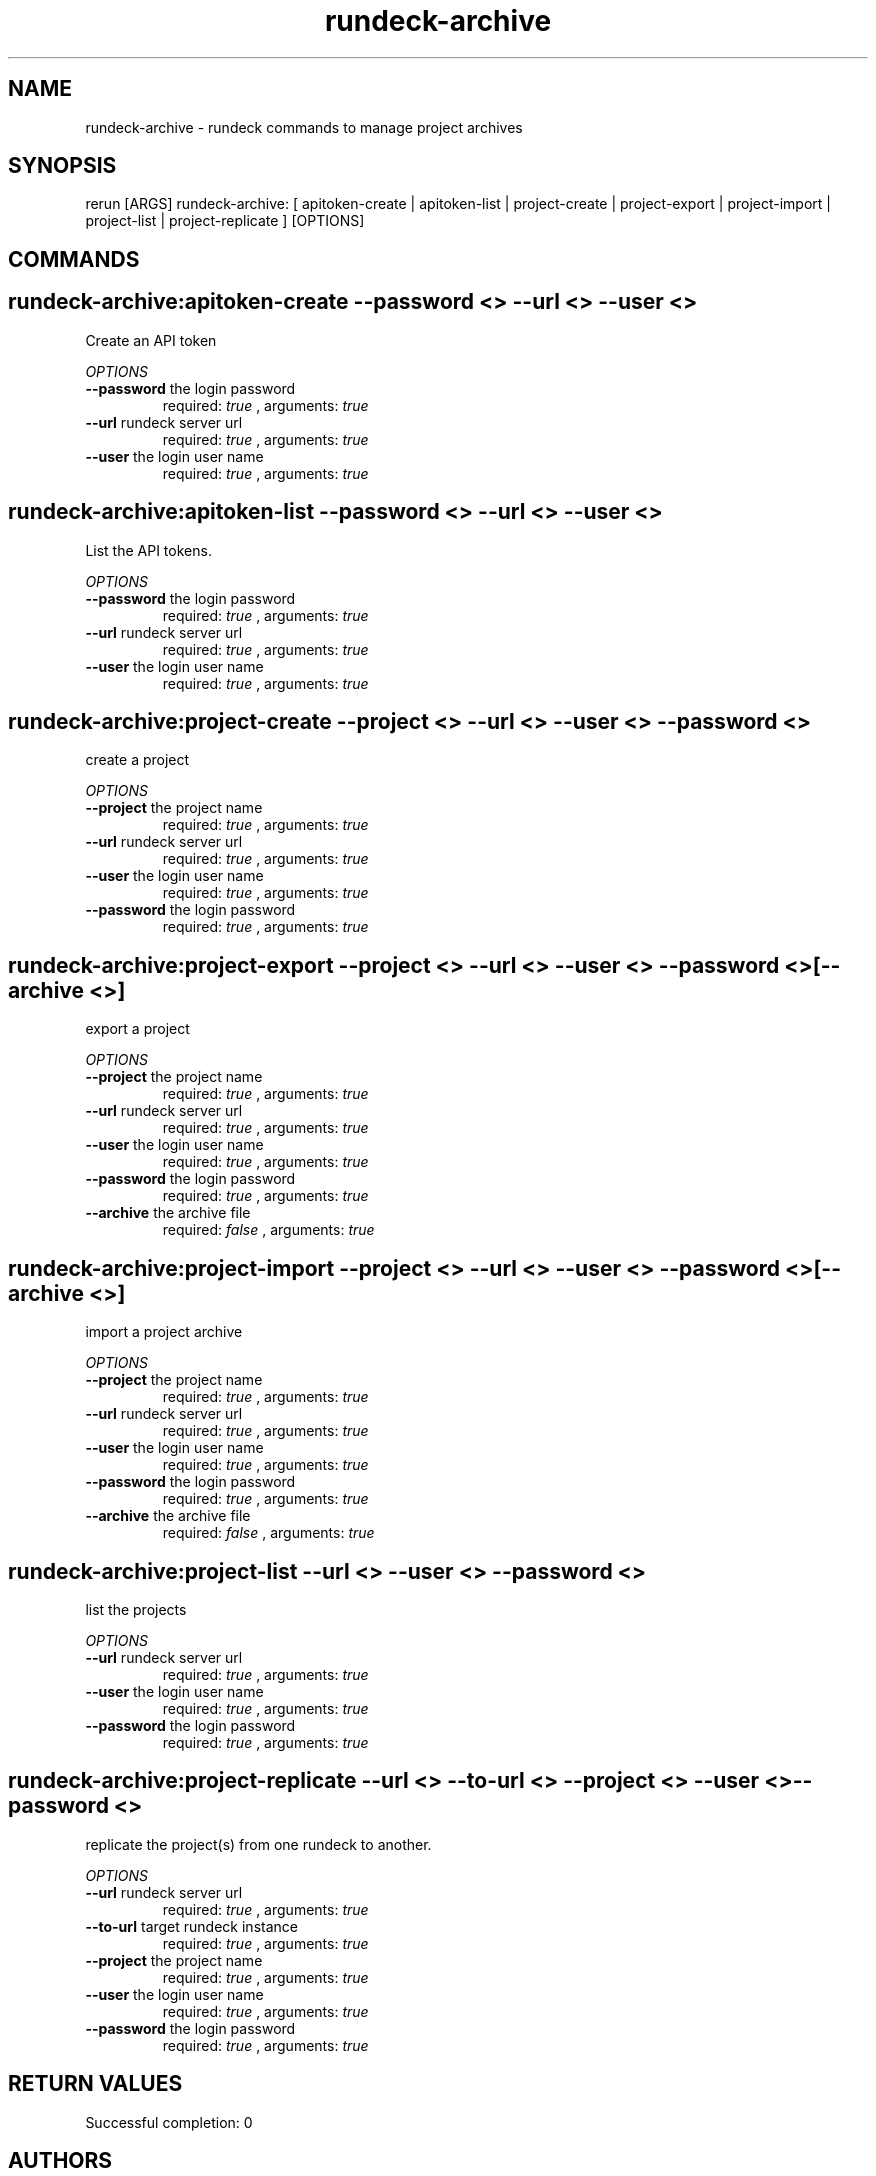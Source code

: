 .TH rundeck-archive 1 "Wed May 22 19:51:21 PDT 2013" "Version 1.0.0" "RERUN User Manual" 
.SH NAME
rundeck-archive \- rundeck commands to manage project archives
.PP
.SH SYNOPSIS
.PP
\f[CR] 
rerun [ARGS] rundeck-archive: [ apitoken-create | apitoken-list | project-create | project-export | project-import | project-list | project-replicate ] [OPTIONS]
\f[]

.SH COMMANDS
.SH rundeck-archive:apitoken-create \f[]--password <> --url <> --user <>

Create an API token
.PP
\f[I]OPTIONS\f[]
.TP
.B \--password \f[]the login password\f[]
required: \f[I]true\f[] ,
arguments: \f[I]true\f[]
.RS
.RE
.TP
.B \--url \f[]rundeck server url\f[]
required: \f[I]true\f[] ,
arguments: \f[I]true\f[]
.RS
.RE
.TP
.B \--user \f[]the login user name\f[]
required: \f[I]true\f[] ,
arguments: \f[I]true\f[]
.RS
.RE
.SH rundeck-archive:apitoken-list \f[]--password <> --url <> --user <>

List the API tokens.
.PP
\f[I]OPTIONS\f[]
.TP
.B \--password \f[]the login password\f[]
required: \f[I]true\f[] ,
arguments: \f[I]true\f[]
.RS
.RE
.TP
.B \--url \f[]rundeck server url\f[]
required: \f[I]true\f[] ,
arguments: \f[I]true\f[]
.RS
.RE
.TP
.B \--user \f[]the login user name\f[]
required: \f[I]true\f[] ,
arguments: \f[I]true\f[]
.RS
.RE
.SH rundeck-archive:project-create \f[]--project <> --url <> --user <> --password <>

create a project
.PP
\f[I]OPTIONS\f[]
.TP
.B \--project \f[]the project name\f[]
required: \f[I]true\f[] ,
arguments: \f[I]true\f[]
.RS
.RE
.TP
.B \--url \f[]rundeck server url\f[]
required: \f[I]true\f[] ,
arguments: \f[I]true\f[]
.RS
.RE
.TP
.B \--user \f[]the login user name\f[]
required: \f[I]true\f[] ,
arguments: \f[I]true\f[]
.RS
.RE
.TP
.B \--password \f[]the login password\f[]
required: \f[I]true\f[] ,
arguments: \f[I]true\f[]
.RS
.RE
.SH rundeck-archive:project-export \f[]--project <> --url <> --user <> --password <> [--archive <>]

export a project
.PP
\f[I]OPTIONS\f[]
.TP
.B \--project \f[]the project name\f[]
required: \f[I]true\f[] ,
arguments: \f[I]true\f[]
.RS
.RE
.TP
.B \--url \f[]rundeck server url\f[]
required: \f[I]true\f[] ,
arguments: \f[I]true\f[]
.RS
.RE
.TP
.B \--user \f[]the login user name\f[]
required: \f[I]true\f[] ,
arguments: \f[I]true\f[]
.RS
.RE
.TP
.B \--password \f[]the login password\f[]
required: \f[I]true\f[] ,
arguments: \f[I]true\f[]
.RS
.RE
.TP
.B \--archive \f[]the archive file\f[]
required: \f[I]false\f[] ,
arguments: \f[I]true\f[]
.RS
.RE
.SH rundeck-archive:project-import \f[]--project <> --url <> --user <> --password <> [--archive <>]

import a project archive
.PP
\f[I]OPTIONS\f[]
.TP
.B \--project \f[]the project name\f[]
required: \f[I]true\f[] ,
arguments: \f[I]true\f[]
.RS
.RE
.TP
.B \--url \f[]rundeck server url\f[]
required: \f[I]true\f[] ,
arguments: \f[I]true\f[]
.RS
.RE
.TP
.B \--user \f[]the login user name\f[]
required: \f[I]true\f[] ,
arguments: \f[I]true\f[]
.RS
.RE
.TP
.B \--password \f[]the login password\f[]
required: \f[I]true\f[] ,
arguments: \f[I]true\f[]
.RS
.RE
.TP
.B \--archive \f[]the archive file\f[]
required: \f[I]false\f[] ,
arguments: \f[I]true\f[]
.RS
.RE
.SH rundeck-archive:project-list \f[]--url <> --user <> --password <>

list the projects
.PP
\f[I]OPTIONS\f[]
.TP
.B \--url \f[]rundeck server url\f[]
required: \f[I]true\f[] ,
arguments: \f[I]true\f[]
.RS
.RE
.TP
.B \--user \f[]the login user name\f[]
required: \f[I]true\f[] ,
arguments: \f[I]true\f[]
.RS
.RE
.TP
.B \--password \f[]the login password\f[]
required: \f[I]true\f[] ,
arguments: \f[I]true\f[]
.RS
.RE
.SH rundeck-archive:project-replicate \f[]--url <> --to-url <> --project <> --user <> --password <>

replicate the project(s) from one rundeck to another.
.PP
\f[I]OPTIONS\f[]
.TP
.B \--url \f[]rundeck server url\f[]
required: \f[I]true\f[] ,
arguments: \f[I]true\f[]
.RS
.RE
.TP
.B \--to-url \f[]target rundeck instance\f[]
required: \f[I]true\f[] ,
arguments: \f[I]true\f[]
.RS
.RE
.TP
.B \--project \f[]the project name\f[]
required: \f[I]true\f[] ,
arguments: \f[I]true\f[]
.RS
.RE
.TP
.B \--user \f[]the login user name\f[]
required: \f[I]true\f[] ,
arguments: \f[I]true\f[]
.RS
.RE
.TP
.B \--password \f[]the login password\f[]
required: \f[I]true\f[] ,
arguments: \f[I]true\f[]
.RS
.RE ; # command section done.

.SH RETURN VALUES
.PP
Successful completion: 0
.SH AUTHORS
alexh
.SH "SEE ALSO"
rerun
.SH KEYWORDS
rundeck-archive
